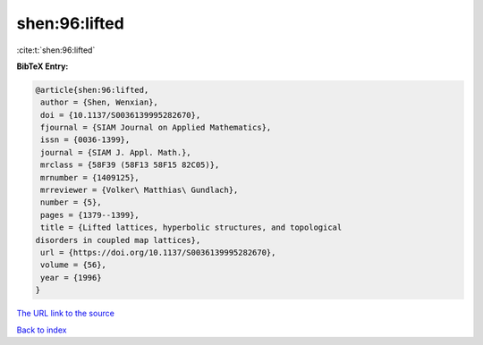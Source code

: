 shen:96:lifted
==============

:cite:t:`shen:96:lifted`

**BibTeX Entry:**

.. code-block:: bibtex

   @article{shen:96:lifted,
    author = {Shen, Wenxian},
    doi = {10.1137/S0036139995282670},
    fjournal = {SIAM Journal on Applied Mathematics},
    issn = {0036-1399},
    journal = {SIAM J. Appl. Math.},
    mrclass = {58F39 (58F13 58F15 82C05)},
    mrnumber = {1409125},
    mrreviewer = {Volker\ Matthias\ Gundlach},
    number = {5},
    pages = {1379--1399},
    title = {Lifted lattices, hyperbolic structures, and topological
   disorders in coupled map lattices},
    url = {https://doi.org/10.1137/S0036139995282670},
    volume = {56},
    year = {1996}
   }
`The URL link to the source <ttps://doi.org/10.1137/S0036139995282670}>`_


`Back to index <../By-Cite-Keys.html>`_
